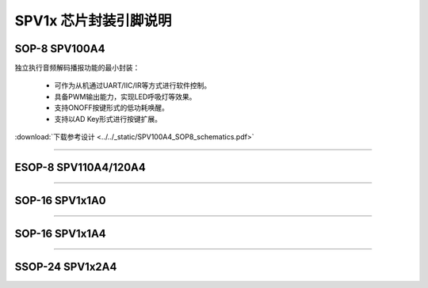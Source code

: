 .. _soc-package:

SPV1x 芯片封装引脚说明
======================

.. seealso::
   
   GPIO MFP相关信息请参考： :ref:`gpio-api`

SOP-8 SPV100A4
---------------------------

独立执行音频解码播报功能的最小封装：

 - 可作为从机通过UART/IIC/IR等方式进行软件控制。
 - 具备PWM输出能力，实现LED呼吸灯等效果。
 - 支持ONOFF按键形式的低功耗唤醒。
 - 支持以AD Key形式进行按键扩展。

:download:`下载参考设计 <../../_static/SPV100A4_SOP8_schematics.pdf>`

.. image:: ../../_static/kiwi-sop8-package.png
   :align: center

.. image:: ../../_static/lines.png
   :align: center

-------------------------------------------------------------------

ESOP-8 SPV110A4/120A4
---------------------------

.. image:: ../../_static/kiwi-esop8-package.png
   :align: center

.. image:: ../../_static/lines.png
   :align: center

-------------------------------------------------------------------

SOP-16 SPV1x1A0
----------------------
.. image:: ../../_static/kiwi-sop16-package.png
   :align: center

.. image:: ../../_static/lines.png
   :align: center

-------------------------------------------------------------------

SOP-16 SPV1x1A4
----------------------
.. image:: ../../_static/kiwi-sop16-spv1x1a4-package.png
   :align: center

.. image:: ../../_static/lines.png
   :align: center

-------------------------------------------------------------------

SSOP-24 SPV1x2A4
----------------------

.. image:: ../../_static/kiwi-ssop24-package.png
   :align: center

